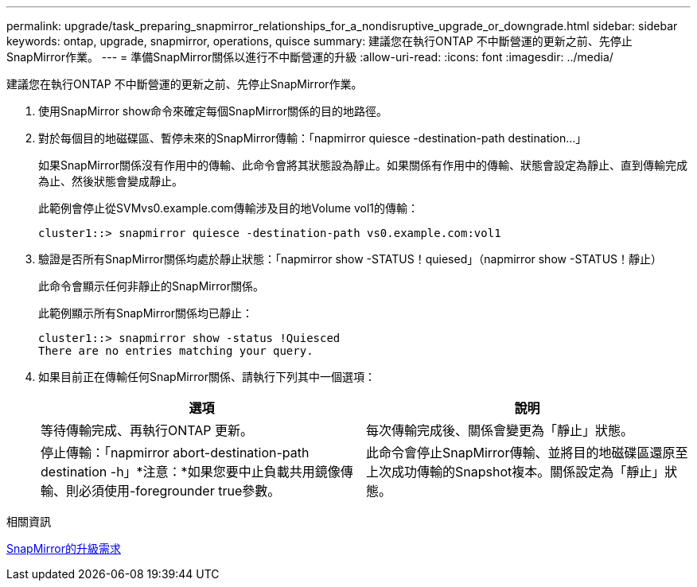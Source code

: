 ---
permalink: upgrade/task_preparing_snapmirror_relationships_for_a_nondisruptive_upgrade_or_downgrade.html 
sidebar: sidebar 
keywords: ontap, upgrade, snapmirror, operations, quisce 
summary: 建議您在執行ONTAP 不中斷營運的更新之前、先停止SnapMirror作業。 
---
= 準備SnapMirror關係以進行不中斷營運的升級
:allow-uri-read: 
:icons: font
:imagesdir: ../media/


[role="lead"]
建議您在執行ONTAP 不中斷營運的更新之前、先停止SnapMirror作業。

. 使用SnapMirror show命令來確定每個SnapMirror關係的目的地路徑。
. 對於每個目的地磁碟區、暫停未來的SnapMirror傳輸：「napmirror quiesce -destination-path destination...」
+
如果SnapMirror關係沒有作用中的傳輸、此命令會將其狀態設為靜止。如果關係有作用中的傳輸、狀態會設定為靜止、直到傳輸完成為止、然後狀態會變成靜止。

+
此範例會停止從SVMvs0.example.com傳輸涉及目的地Volume vol1的傳輸：

+
[listing]
----
cluster1::> snapmirror quiesce -destination-path vs0.example.com:vol1
----
. 驗證是否所有SnapMirror關係均處於靜止狀態：「napmirror show -STATUS！quiesed」（napmirror show -STATUS！靜止）
+
此命令會顯示任何非靜止的SnapMirror關係。

+
此範例顯示所有SnapMirror關係均已靜止：

+
[listing]
----
cluster1::> snapmirror show -status !Quiesced
There are no entries matching your query.
----
. 如果目前正在傳輸任何SnapMirror關係、請執行下列其中一個選項：
+
[cols="2*"]
|===
| 選項 | 說明 


 a| 
等待傳輸完成、再執行ONTAP 更新。
 a| 
每次傳輸完成後、關係會變更為「靜止」狀態。



 a| 
停止傳輸：「napmirror abort-destination-path destination -h」*注意：*如果您要中止負載共用鏡像傳輸、則必須使用-foregrounder true參數。
 a| 
此命令會停止SnapMirror傳輸、並將目的地磁碟區還原至上次成功傳輸的Snapshot複本。關係設定為「靜止」狀態。

|===


.相關資訊
xref:concept_upgrade_requirements_for_snapmirror.adoc[SnapMirror的升級需求]
